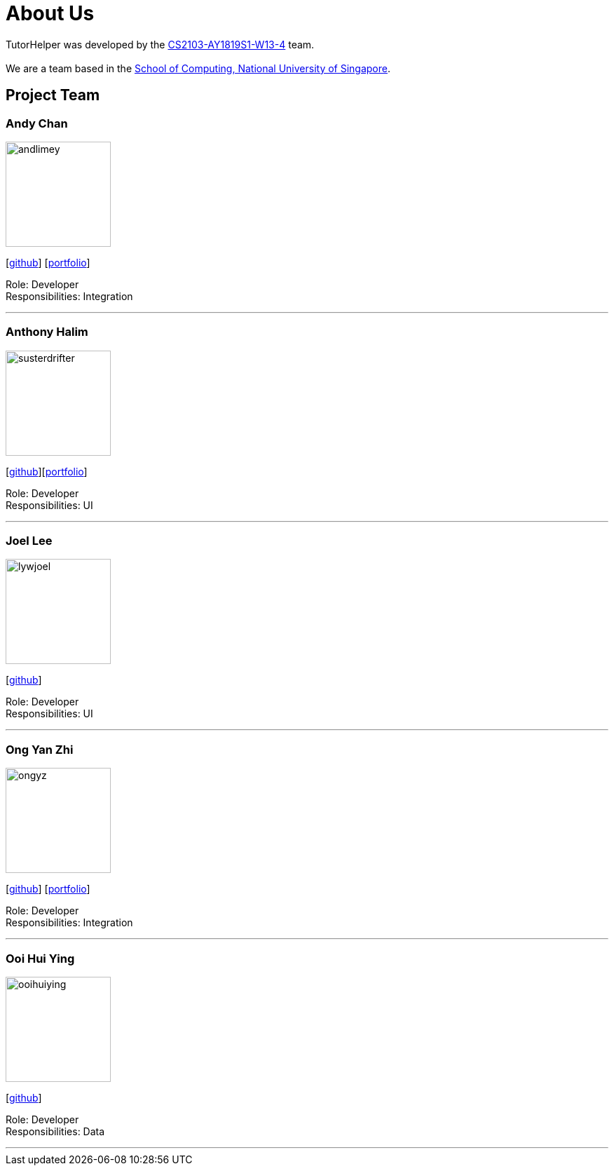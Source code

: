 = About Us
:site-section: AboutUs
:relfileprefix: team/
:imagesDir: images
:stylesDir: stylesheets

TutorHelper was developed by the https://github.com/CS2103-AY1819S1-W13-4[CS2103-AY1819S1-W13-4] team. +
{empty} +
We are a team based in the http://www.comp.nus.edu.sg[School of Computing, National University of Singapore].

== Project Team

=== Andy Chan
image::andlimey.png[width="150", align="left"]
{empty}[https://github.com/andlimey[github]] [<<andlimey#, portfolio>>]

Role: Developer +
Responsibilities: Integration

'''

=== Anthony Halim
image::susterdrifter.png[width="150", align="left"]
{empty}[http://github.com/SusterDrifter[github]][<<susterdrifter#, portfolio>>]

Role: Developer +
Responsibilities: UI

'''

=== Joel Lee
image::lywjoel.png[width="150", align="left"]
{empty}[http://github.com/lywjoel[github]]

Role: Developer +
Responsibilities: UI

'''

=== Ong Yan Zhi
image::ongyz.png[width="150", align="left"]
{empty}[http://github.com/ongyz[github]] [<<ongyz#, portfolio>>]

Role: Developer +
Responsibilities: Integration

'''

=== Ooi Hui Ying
image::ooihuiying.png[width="150", align="left"]
{empty}[http://github.com/ooihuiying[github]]

Role: Developer +
Responsibilities: Data

'''
